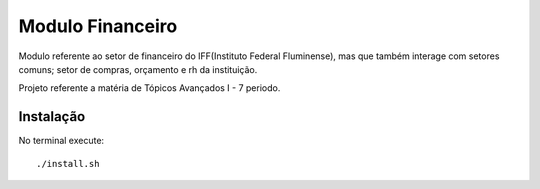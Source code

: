 Modulo Financeiro
=================

Modulo referente ao setor de financeiro do IFF(Instituto Federal Fluminense), 
mas que também interage com setores comuns; setor de compras, orçamento e
rh da instituição.

Projeto referente a matéria de Tópicos Avançados I - 7 periodo.

Instalação
----------

No terminal execute::

    ./install.sh

